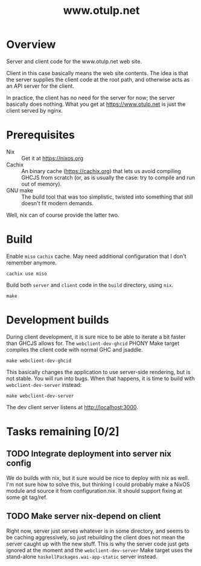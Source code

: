 #+TITLE: www.otulp.net
#+OPTIONS: ^:{} toc:nil

* Overview
  Server and client code for the www.otulp.net web site.

  Client in this case basically means the web site contents. The idea
  is that the server supplies the client code at the root path, and
  otherwise acts as an API server for the client.

  In practice, the client has no need for the server for now; the
  server basically does nothing. What you get at https://www.otulp.net
  is just the client served by nginx.

* Prerequisites
  - Nix :: Get it at https://nixos.org
  - Cachix :: An binary cache (https://cachix.org) that lets us avoid
    compiling GHCJS from scratch (or, as is usually the case: try to
    compile and run out of memory).
  - GNU make :: The build tool that was too simplistic, twisted into
    something that still doesn't fit modern demands.

  Well, nix can of course provide the latter two.

* Build
  Enable =miso= =cachix= cache. May need additional configuration that
  I don't remember anymore.

  #+begin_src shell
    cachix use miso
  #+end_src

  Build both =server= and =client= code in the =build= directory,
  using =nix=.
  #+begin_src shell
    make
  #+end_src

* Development builds
  During client development, it is sure nice to be able to iterate a
  bit faster than GHCJS allows for. The =webclient-dev-ghcid= PHONY
  Make target compiles the client code with normal GHC and jsaddle.

  #+begin_src shell
    make webclient-dev-ghcid
  #+end_src

  This basically changes the application to use server-side rendering,
  but is not stable. You will run into bugs. When that happens, it is
  time to build with =webclient-dev-server= instead:

  #+begin_src shell
    make webclient-dev-server
  #+end_src

  The dev client server listens at http://localhost:3000.

* Tasks remaining [0/2]

** TODO Integrate deployment into server nix config
   We do builds with nix, but it sure would be nice to deploy with nix
   as well. I'm not sure how to solve this, but thinking I could
   probably make a NixOS module and source it from
   configuration.nix. It should support fixing at some git tag/ref.

** TODO Make server nix-depend on client
   Right now, server just serves whatever is in some directory, and
   seems to be caching aggressively, so just rebuilding the client
   does not mean the server caught up with the new stuff. This is why
   the server code just gets ignored at the moment and the
   =webclient-dev-server= Make target uses the stand-alone
   =haskellPackages.wai-app-static= server instead.
